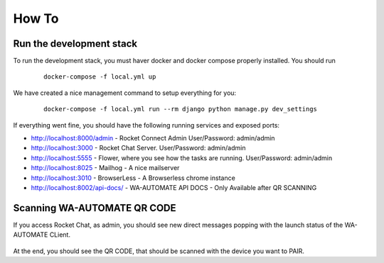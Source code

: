 How To
======================================================================

Run the development stack
----------------------------------------------------------------------

To run the development stack, you must haver docker and docker compose properly installed. You should run
    ::
    
        docker-compose -f local.yml up


We have created a nice management command to setup everything for you:

    ::
    
        docker-compose -f local.yml run --rm django python manage.py dev_settings

If everything went fine, you should have the following running services and exposed ports:

* http://localhost:8000/admin - Rocket Connect Admin User/Password: admin/admin
* http://localhost:3000 - Rocket Chat Server. User/Password: admin/admin
* http://localhost:5555 - Flower, where you see how the tasks are running. User/Password: admin/admin
* http://localhost:8025 - Mailhog - A nice mailserver
* http://localhost:3010 - BrowserLess - A Browserless chrome instance
* http://localhost:8002/api-docs/ - WA-AUTOMATE API DOCS - Only Available after QR SCANNING

Scanning WA-AUTOMATE QR CODE
----------------------------------------------------------------------

If you access Rocket Chat, as admin, you should see new direct messages popping with the launch status of the WA-AUTOMATE CLient.

.. figure:: wa-launch-messages.png

At the end, you should see the QR CODE, that should be scanned with the device you want to PAIR.

